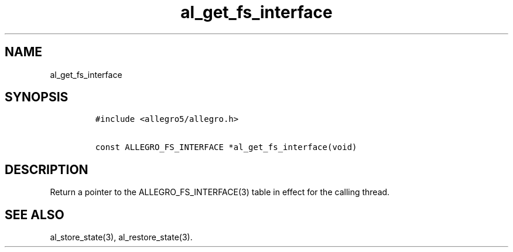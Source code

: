 .TH al_get_fs_interface 3 "" "Allegro reference manual"
.SH NAME
.PP
al_get_fs_interface
.SH SYNOPSIS
.IP
.nf
\f[C]
#include\ <allegro5/allegro.h>

const\ ALLEGRO_FS_INTERFACE\ *al_get_fs_interface(void)
\f[]
.fi
.SH DESCRIPTION
.PP
Return a pointer to the ALLEGRO_FS_INTERFACE(3) table in effect for
the calling thread.
.SH SEE ALSO
.PP
al_store_state(3), al_restore_state(3).
